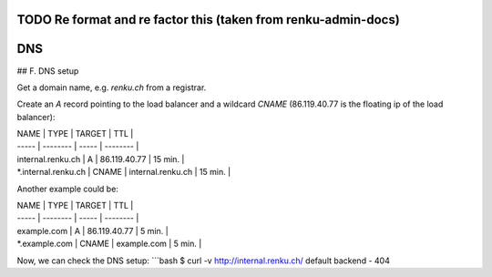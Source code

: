.. _dns:

TODO Re format and re factor this (taken from renku-admin-docs)
================================================================

DNS
===

## F. DNS setup

Get a domain name, e.g. `renku.ch` from a registrar.

Create an `A` record pointing to the load balancer and
a wildcard `CNAME` (86.119.40.77 is the floating ip of the load balancer):

| NAME | TYPE | TARGET | TTL |
| ----- | -------- | ----- | -------- |
| internal.renku.ch | A | 86.119.40.77 | 15 min. |
| *.internal.renku.ch | CNAME | internal.renku.ch | 15 min. |

Another example could be:

| NAME | TYPE | TARGET | TTL |
| ----- | -------- | ----- | -------- |
| example.com | A | 86.119.40.77 | 5 min. |
| *.example.com | CNAME | example.com | 5 min. |

Now, we can check the DNS setup:
```bash
$ curl -v http://internal.renku.ch/
default backend - 404
